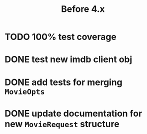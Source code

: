 #+TITLE: Before 4.x

* TODO 100% test coverage
* DONE test new imdb client obj
  CLOSED: [2018-06-07 Thu 23:08]
* DONE add tests for merging ~MovieOpts~
  CLOSED: [2018-06-07 Thu 23:08]
* DONE update documentation for new ~MovieRequest~ structure
  CLOSED: [2018-06-23 Sat 18:09]
